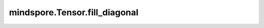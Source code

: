 mindspore.Tensor.fill_diagonal
===============================

.. py:method:: mindspore.Tensor.fill_diagonal(fill_value, wrap=False)

    将 `self` Tensor的主对角线，填充成指定的值，并返回结果。 `self` 必须至少为2D，并且如果维度大于2，则需要所有维度上的长度均相等。

    .. warning::
        这是一个实验性API，后续可能修改或删除。

    参数：
        - **fill_value** (float) - 对角线的填充值。
        - **wrap** (bool, 可选) - 控制在矩阵为高矩阵（矩阵的行比列多）的情况下，对角线的元素是否继续在剩余的行上填充。默认值： ``False``。

    返回：
        - **y** (Tensor) - 和 `self` 具有相同的shape和数据类型。

    异常：
        - **TypeError** - 如果 `self` 的数据类型不是float32、int32、int64。
        - **ValueError** - 如果 `self` 的维度不大于1。
        - **ValueError** - 在 `self` 的维度大于2时，所有维度的长度不相等。
